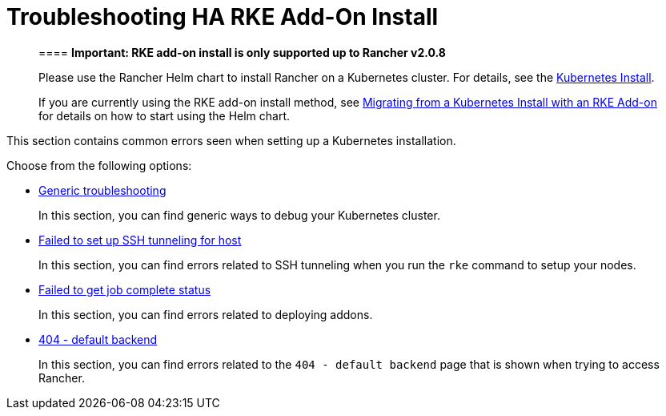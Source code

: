 = Troubleshooting HA RKE Add-On Install

____
==== *Important: RKE add-on install is only supported up to Rancher v2.0.8*

Please use the Rancher Helm chart to install Rancher on a Kubernetes cluster. For details, see the xref:../../../../../resources/helm-version-requirements.adoc[Kubernetes Install].

If you are currently using the RKE add-on install method, see xref:../../../../../install-upgrade-on-a-kubernetes-cluster/upgrades/migrating-from-rke-add-on.adoc[Migrating from a Kubernetes Install with an RKE Add-on] for details on how to start using the Helm chart.
____

This section contains common errors seen when setting up a Kubernetes installation.

Choose from the following options:

* xref:generic-troubleshooting.adoc[Generic troubleshooting]
+
In this section, you can find generic ways to debug your Kubernetes cluster.

* https://rancher.com/docs/rke/latest/en/troubleshooting/ssh-connectivity-errors/[Failed to set up SSH tunneling for host]
+
In this section, you can find errors related to SSH tunneling when you run the `rke` command to setup your nodes.

* xref:job-complete-status.adoc[Failed to get job complete status]
+
In this section, you can find errors related to deploying addons.

* xref:404-default-backend.adoc[404 - default backend]
+
In this section, you can find errors related to the `404 - default backend` page that is shown when trying to access Rancher.
